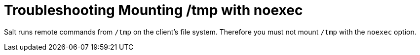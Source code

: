 [[troubleshooting-mounting-tmp-with-noexec]]
= Troubleshooting Mounting /tmp with noexec

Salt runs remote commands from [filename]``/tmp`` on the client's file system.
Therefore you must not mount [filename]``/tmp`` with the [option]``noexec`` option.

